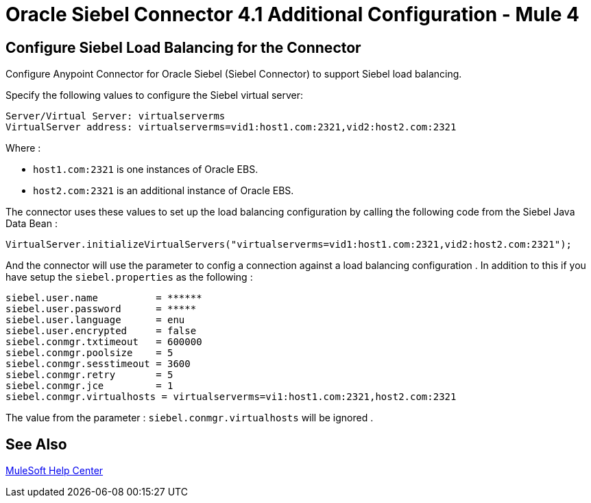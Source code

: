 = Oracle Siebel Connector 4.1 Additional Configuration - Mule 4

== Configure Siebel Load Balancing for the Connector

Configure Anypoint Connector for Oracle Siebel (Siebel Connector) to support Siebel load balancing. 

Specify the following values to configure the Siebel virtual server:

[source,xml,linenums]
----
Server/Virtual Server: virtualserverms
VirtualServer address: virtualserverms=vid1:host1.com:2321,vid2:host2.com:2321
----

Where :

* `host1.com:2321` is one instances of Oracle EBS.
* `host2.com:2321` is an additional instance of Oracle EBS.

The connector uses these values to set up the load balancing configuration by calling the
following code from the Siebel Java Data Bean :

[source,xml,linenums]
----
VirtualServer.initializeVirtualServers("virtualserverms=vid1:host1.com:2321,vid2:host2.com:2321");
----

And the connector will use the parameter to config a connection against a load balancing configuration . In addition to this
if you have setup the ```siebel.properties``` as the following :

[source,xml,linenums]
----
siebel.user.name          = ******
siebel.user.password      = *****
siebel.user.language      = enu
siebel.user.encrypted     = false
siebel.conmgr.txtimeout   = 600000
siebel.conmgr.poolsize    = 5
siebel.conmgr.sesstimeout = 3600
siebel.conmgr.retry       = 5
siebel.conmgr.jce         = 1
siebel.conmgr.virtualhosts = virtualserverms=vi1:host1.com:2321,host2.com:2321
----

The value from the parameter : ```siebel.conmgr.virtualhosts``` will be ignored .

== See Also

https://help.mulesoft.com[MuleSoft Help Center]